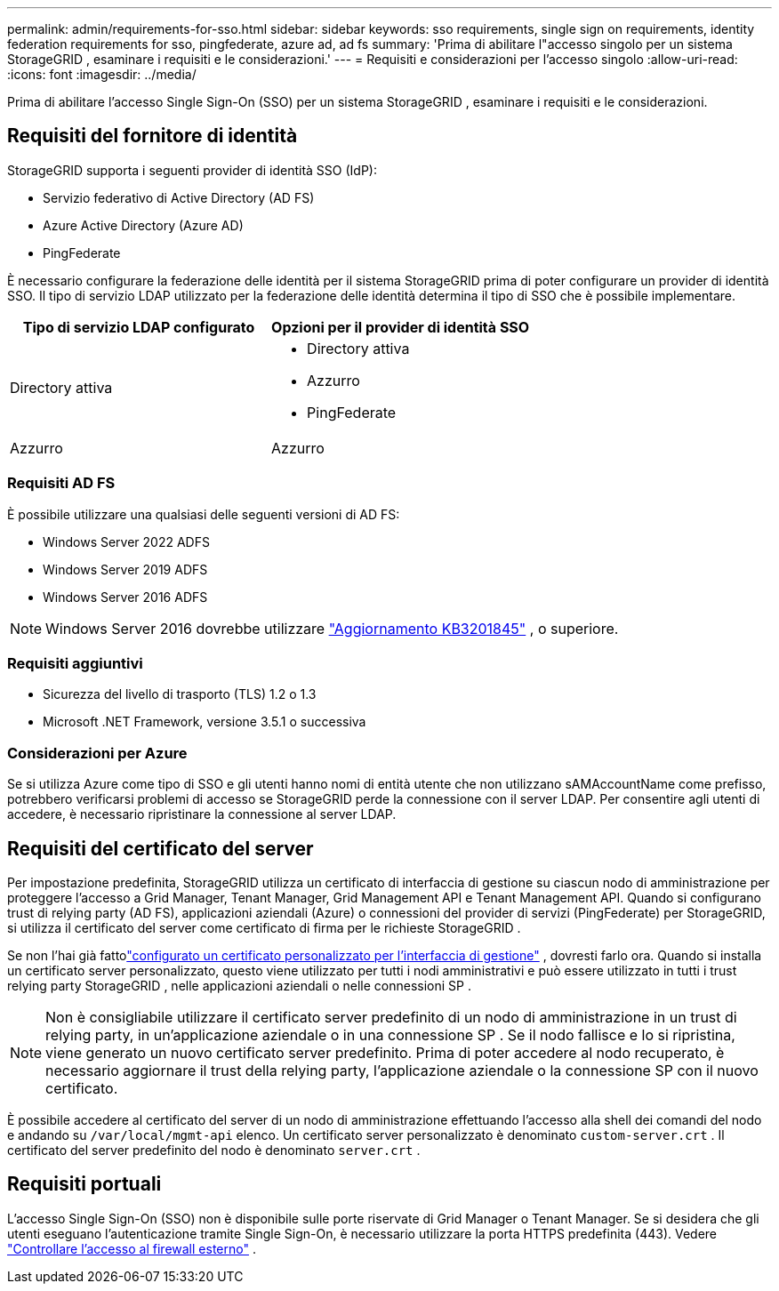 ---
permalink: admin/requirements-for-sso.html 
sidebar: sidebar 
keywords: sso requirements, single sign on requirements, identity federation requirements for sso, pingfederate, azure ad, ad fs 
summary: 'Prima di abilitare l"accesso singolo per un sistema StorageGRID , esaminare i requisiti e le considerazioni.' 
---
= Requisiti e considerazioni per l'accesso singolo
:allow-uri-read: 
:icons: font
:imagesdir: ../media/


[role="lead"]
Prima di abilitare l'accesso Single Sign-On (SSO) per un sistema StorageGRID , esaminare i requisiti e le considerazioni.



== Requisiti del fornitore di identità

StorageGRID supporta i seguenti provider di identità SSO (IdP):

* Servizio federativo di Active Directory (AD FS)
* Azure Active Directory (Azure AD)
* PingFederate


È necessario configurare la federazione delle identità per il sistema StorageGRID prima di poter configurare un provider di identità SSO.  Il tipo di servizio LDAP utilizzato per la federazione delle identità determina il tipo di SSO che è possibile implementare.

[cols="1a,1a"]
|===
| Tipo di servizio LDAP configurato | Opzioni per il provider di identità SSO 


 a| 
Directory attiva
 a| 
* Directory attiva
* Azzurro
* PingFederate




 a| 
Azzurro
 a| 
Azzurro

|===


=== Requisiti AD FS

È possibile utilizzare una qualsiasi delle seguenti versioni di AD FS:

* Windows Server 2022 ADFS
* Windows Server 2019 ADFS
* Windows Server 2016 ADFS



NOTE: Windows Server 2016 dovrebbe utilizzare https://support.microsoft.com/en-us/help/3201845/cumulative-update-for-windows-10-version-1607-and-windows-server-2016["Aggiornamento KB3201845"^] , o superiore.



=== Requisiti aggiuntivi

* Sicurezza del livello di trasporto (TLS) 1.2 o 1.3
* Microsoft .NET Framework, versione 3.5.1 o successiva




=== Considerazioni per Azure

Se si utilizza Azure come tipo di SSO e gli utenti hanno nomi di entità utente che non utilizzano sAMAccountName come prefisso, potrebbero verificarsi problemi di accesso se StorageGRID perde la connessione con il server LDAP. Per consentire agli utenti di accedere, è necessario ripristinare la connessione al server LDAP.



== Requisiti del certificato del server

Per impostazione predefinita, StorageGRID utilizza un certificato di interfaccia di gestione su ciascun nodo di amministrazione per proteggere l'accesso a Grid Manager, Tenant Manager, Grid Management API e Tenant Management API. Quando si configurano trust di relying party (AD FS), applicazioni aziendali (Azure) o connessioni del provider di servizi (PingFederate) per StorageGRID, si utilizza il certificato del server come certificato di firma per le richieste StorageGRID .

Se non l'hai già fattolink:configuring-custom-server-certificate-for-grid-manager-tenant-manager.html["configurato un certificato personalizzato per l'interfaccia di gestione"] , dovresti farlo ora.  Quando si installa un certificato server personalizzato, questo viene utilizzato per tutti i nodi amministrativi e può essere utilizzato in tutti i trust relying party StorageGRID , nelle applicazioni aziendali o nelle connessioni SP .


NOTE: Non è consigliabile utilizzare il certificato server predefinito di un nodo di amministrazione in un trust di relying party, in un'applicazione aziendale o in una connessione SP .  Se il nodo fallisce e lo si ripristina, viene generato un nuovo certificato server predefinito.  Prima di poter accedere al nodo recuperato, è necessario aggiornare il trust della relying party, l'applicazione aziendale o la connessione SP con il nuovo certificato.

È possibile accedere al certificato del server di un nodo di amministrazione effettuando l'accesso alla shell dei comandi del nodo e andando su `/var/local/mgmt-api` elenco.  Un certificato server personalizzato è denominato `custom-server.crt` .  Il certificato del server predefinito del nodo è denominato `server.crt` .



== Requisiti portuali

L'accesso Single Sign-On (SSO) non è disponibile sulle porte riservate di Grid Manager o Tenant Manager.  Se si desidera che gli utenti eseguano l'autenticazione tramite Single Sign-On, è necessario utilizzare la porta HTTPS predefinita (443). Vedere link:controlling-access-through-firewalls.html["Controllare l'accesso al firewall esterno"] .
